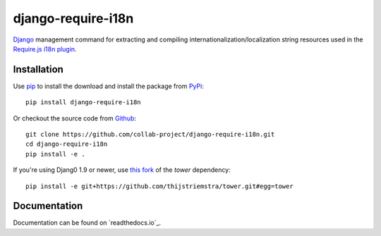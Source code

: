 django-require-i18n
===================

Django_ management command for extracting and compiling
internationalization/localization string resources used in the
`Require.js`_ `i18n plugin`_.

.. image:: https://img.shields.io/pypi/v/django-require-i18n.svg
    :target: https://pypi.python.org/pypi/django-require-i18n
.. image:: https://img.shields.io/pypi/pyversions/django-require-i18n.svg
    :target: https://pypi.python.org/pypi/django-require-i18n
.. image:: https://travis-ci.org/collab-project/django-require-i18n.svg?branch=master
    :target: https://travis-ci.org/collab-project/django-require-i18n
.. image:: https://coveralls.io/repos/collab-project/django-require-i18n/badge.svg
    :target: https://coveralls.io/r/collab-project/django-require-i18n
.. image:: https://img.shields.io/badge/license-MIT-blue.svg
    :target: https://raw.githubusercontent.com/collab-project/django-require-i18n/master/LICENSE


Installation
------------

Use pip_ to install the download and install the package from PyPi_::

  pip install django-require-i18n

Or checkout the source code from Github_::

  git clone https://github.com/collab-project/django-require-i18n.git
  cd django-require-i18n
  pip install -e .

If you're using Djang0 1.9 or newer, use `this fork`_ of the `tower` dependency::

  pip install -e git+https://github.com/thijstriemstra/tower.git#egg=tower


Documentation
-------------

Documentation can be found on `readthedocs.io`_.


.. _Django: https://www.djangoproject.com
.. _this fork: https://github.com/thijstriemstra/tower
.. _Require.js: http://requirejs.org
.. _pip: https://pypi.python.org/pypi/pip
.. _PyPi: https://pypi.python.org/pypi/django-require-i18n
.. _i18n plugin: https://github.com/requirejs/i18n
.. _readthedocs.org: https://django-require-i18n.readthedocs.io/en/latest
.. _Github: https://github.com/collab-project/django-require-i18n
